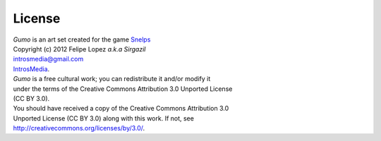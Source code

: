 License
=======

| *Gumo* is an art set created for the game `Snelps <https://github.com/shawn42/snelps>`_
| Copyright (c) 2012 Felipe Lopez *a.k.a Sirgazil*
| introsmedia@gmail.com
| `IntrosMedia <http://introsmedia.wordpress.com/>`_.

| *Gumo* is a free cultural work; you can redistribute it and/or modify it
| under the terms of the Creative Commons Attribution 3.0 Unported License
| (CC BY 3.0).

| You should have received a copy of the Creative Commons Attribution 3.0
| Unported License (CC BY 3.0) along with this work.  If not, see
| http://creativecommons.org/licenses/by/3.0/.
